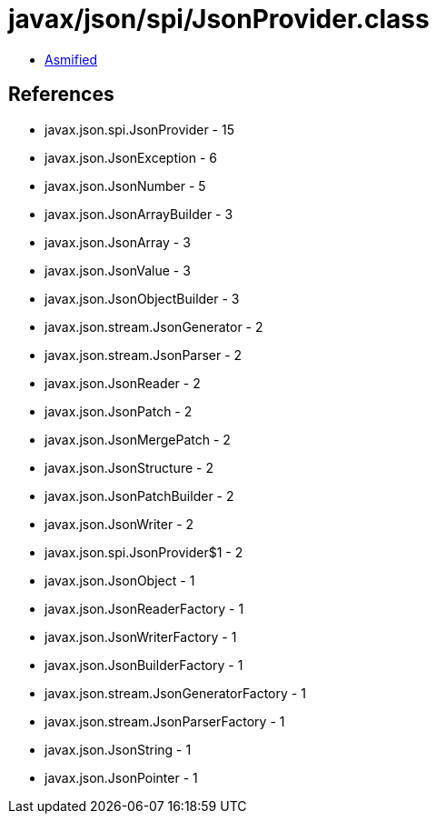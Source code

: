 = javax/json/spi/JsonProvider.class

 - link:JsonProvider-asmified.java[Asmified]

== References

 - javax.json.spi.JsonProvider - 15
 - javax.json.JsonException - 6
 - javax.json.JsonNumber - 5
 - javax.json.JsonArrayBuilder - 3
 - javax.json.JsonArray - 3
 - javax.json.JsonValue - 3
 - javax.json.JsonObjectBuilder - 3
 - javax.json.stream.JsonGenerator - 2
 - javax.json.stream.JsonParser - 2
 - javax.json.JsonReader - 2
 - javax.json.JsonPatch - 2
 - javax.json.JsonMergePatch - 2
 - javax.json.JsonStructure - 2
 - javax.json.JsonPatchBuilder - 2
 - javax.json.JsonWriter - 2
 - javax.json.spi.JsonProvider$1 - 2
 - javax.json.JsonObject - 1
 - javax.json.JsonReaderFactory - 1
 - javax.json.JsonWriterFactory - 1
 - javax.json.JsonBuilderFactory - 1
 - javax.json.stream.JsonGeneratorFactory - 1
 - javax.json.stream.JsonParserFactory - 1
 - javax.json.JsonString - 1
 - javax.json.JsonPointer - 1
